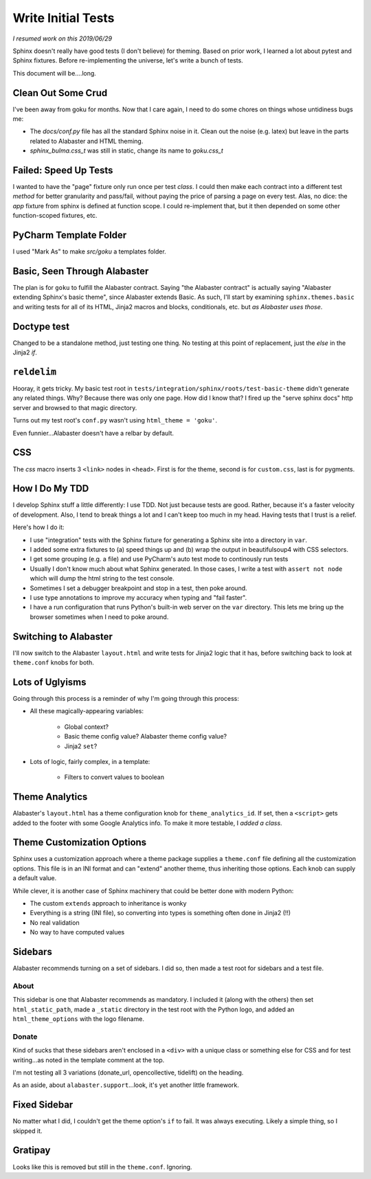===================
Write Initial Tests
===================

*I resumed work on this 2019/06/29*

Sphinx doesn't really have good tests (I don't believe) for theming.
Based on prior work, I learned a lot about pytest and Sphinx fixtures.
Before re-implementing the universe, let's write a bunch of tests.

This document will be....long.


Clean Out Some Crud
===================

I've been away from goku for months.
Now that I care again, I need to do some chores on things whose untidiness bugs me:

- The `docs/conf.py` file has all the standard Sphinx noise in it.
  Clean out the noise (e.g. latex) but leave in the parts related to Alabaster and HTML theming.

- `sphinx_bulma.css_t` was still in static, change its name to `goku.css_t`

Failed: Speed Up Tests
======================

I wanted to have the "page" fixture only run once per test *class*.
I could then make each contract into a different test *method* for better granularity and pass/fail, without paying the price of parsing a page on every test.
Alas, no dice: the `app` fixture from sphinx is defined at function scope.
I could re-implement that, but it then depended on some other function-scoped fixtures, etc.

PyCharm Template Folder
=======================

I used "Mark As" to make `src/goku` a templates folder.


Basic, Seen Through Alabaster
=============================

The plan is for ``goku`` to fulfill the Alabaster contract.
Saying "the Alabaster contract" is actually saying "Alabaster extending Sphinx's basic theme", since Alabaster extends Basic.
As such, I'll start by examining ``sphinx.themes.basic`` and writing tests for all of its HTML, Jinja2 macros and blocks, conditionals, etc. but *as Alabaster uses those*.

Doctype test
============

Changed to be a standalone method, just testing one thing.
No testing at this point of replacement, just the `else` in the Jinja2 `if`.

``reldelim``
============

Hooray, it gets tricky.
My basic test root in ``tests/integration/sphinx/roots/test-basic-theme`` didn't generate any related things.
Why?
Because there was only one page.
How did I know that?
I fired up the "serve sphinx docs" http server and browsed to that magic directory.

Turns out my test root's ``conf.py`` wasn't using ``html_theme = 'goku'``.

Even funnier...Alabaster doesn't have a relbar by default.

CSS
===

The `css` macro inserts 3 ``<link>`` nodes in ``<head>``.
First is for the theme, second is for ``custom.css``, last is for pygments.

How I Do My TDD
===============

I develop Sphinx stuff a little differently: I use TDD. Not just because
tests are good. Rather, because it's a faster velocity of development.
Also, I tend to break things a lot and I can't keep too much in my head.
Having tests that I trust is a relief.

Here's how I do it:

- I use "integration" tests with the Sphinx fixture for generating a
  Sphinx site into a directory in ``var``.

- I added some extra fixtures to (a) speed things up and (b) wrap the
  output in beautifulsoup4 with CSS selectors.

- I get some grouping (e.g. a file) and use PyCharm's auto test mode
  to continously run tests

- Usually I don't know much about what Sphinx generated.
  In those cases, I write a test with ``assert not node`` which will dump the html string to the test console.

- Sometimes I set a debugger breakpoint and stop in a test, then poke around.

- I use type annotations to improve my accuracy when typing and "fail faster".

- I have a run configuration that runs Python's built-in web server on the ``var`` directory.
  This lets me bring up the browser sometimes when I need to poke around.

Switching to Alabaster
======================

I'll now switch to the Alabaster ``layout.html`` and write tests for Jinja2 logic that it has, before switching back to look at ``theme.conf`` knobs for both.

Lots of Uglyisms
================

Going through this process is a reminder of why I'm going through this process:

- All these magically-appearing variables:

    - Global context?

    - Basic theme config value? Alabaster theme config value?

    - Jinja2 ``set``?

- Lots of logic, fairly complex, in a template:

    - Filters to convert values to boolean

Theme Analytics
===============

Alabaster's ``layout.html`` has a theme configuration knob for ``theme_analytics_id``.
If set, then a ``<script>`` gets added to the footer with some Google Analytics info.
To make it more testable, I *added a class*.

Theme Customization Options
===========================

Sphinx uses a customization approach where a theme package supplies a ``theme.conf`` file defining all the customization options.
This file is in an INI format and can "extend" another theme, thus inheriting those options.
Each knob can supply a default value.

While clever, it is another case of Sphinx machinery that could be better done with modern Python:

- The custom ``extends`` approach to inheritance is wonky

- Everything is a string (INI file), so converting into types is something often done in Jinja2 (!!)

- No real validation

- No way to have computed values

Sidebars
========

Alabaster recommends turning on a set of sidebars.
I did so, then made a test root for sidebars and a test file.

About
-----

This sidebar is one that Alabaster recommends as mandatory.
I included it (along with the others) then set ``html_static_path``, made a ``_static`` directory in the test root with the Python logo, and added an ``html_theme_options`` with the logo filename.

Donate
------

Kind of sucks that these sidebars aren't enclosed in a ``<div>`` with a unique class or something else for CSS and for test writing...as noted in the template comment at the top.

I'm not testing all 3 variations (donate_url, opencollective, tidelift) on the heading.

As an aside, about ``alabaster.support``...look, it's yet another little framework.

Fixed Sidebar
=============

No matter what I did, I couldn't get the theme option's ``if`` to fail.
It was always executing.
Likely a simple thing, so I skipped it.

Gratipay
========

Looks like this is removed but still in the ``theme.conf``.
Ignoring.


